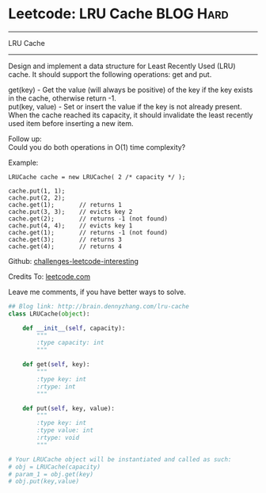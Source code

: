 * Leetcode: LRU Cache                                   :BLOG:Hard:
#+STARTUP: showeverything
#+OPTIONS: toc:nil \n:t ^:nil creator:nil d:nil
:PROPERTIES:
:type:     #designquestion
:END:
---------------------------------------------------------------------
LRU Cache
---------------------------------------------------------------------
Design and implement a data structure for Least Recently Used (LRU) cache. It should support the following operations: get and put.

get(key) - Get the value (will always be positive) of the key if the key exists in the cache, otherwise return -1.
put(key, value) - Set or insert the value if the key is not already present. When the cache reached its capacity, it should invalidate the least recently used item before inserting a new item.

Follow up:
Could you do both operations in O(1) time complexity?

Example:
#+BEGIN_EXAMPLE
LRUCache cache = new LRUCache( 2 /* capacity */ );

cache.put(1, 1);
cache.put(2, 2);
cache.get(1);       // returns 1
cache.put(3, 3);    // evicts key 2
cache.get(2);       // returns -1 (not found)
cache.put(4, 4);    // evicts key 1
cache.get(1);       // returns -1 (not found)
cache.get(3);       // returns 3
cache.get(4);       // returns 4
#+END_EXAMPLE

Github: [[url-external:https://github.com/DennyZhang/challenges-leetcode-interesting/tree/master/lru-cache][challenges-leetcode-interesting]]

Credits To: [[url-external:https://leetcode.com/problems/lru-cache/description/][leetcode.com]]

Leave me comments, if you have better ways to solve.

#+BEGIN_SRC python
## Blog link: http://brain.dennyzhang.com/lru-cache
class LRUCache(object):

    def __init__(self, capacity):
        """
        :type capacity: int
        """
        
    def get(self, key):
        """
        :type key: int
        :rtype: int
        """

    def put(self, key, value):
        """
        :type key: int
        :type value: int
        :rtype: void
        """

# Your LRUCache object will be instantiated and called as such:
# obj = LRUCache(capacity)
# param_1 = obj.get(key)
# obj.put(key,value)
#+END_SRC
